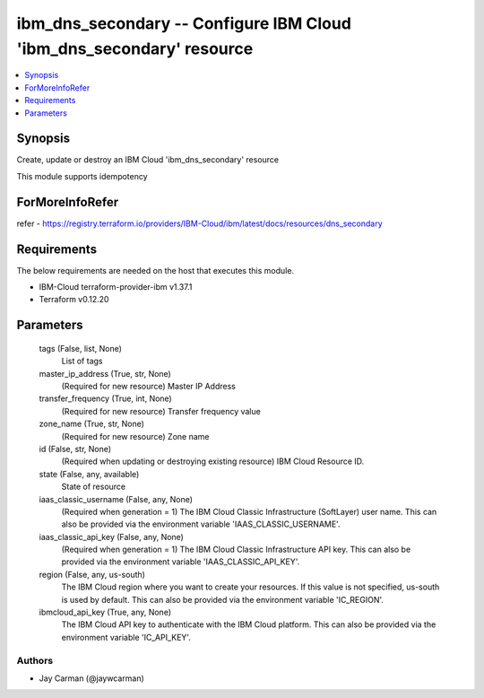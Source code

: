 
ibm_dns_secondary -- Configure IBM Cloud 'ibm_dns_secondary' resource
=====================================================================

.. contents::
   :local:
   :depth: 1


Synopsis
--------

Create, update or destroy an IBM Cloud 'ibm_dns_secondary' resource

This module supports idempotency


ForMoreInfoRefer
----------------
refer - https://registry.terraform.io/providers/IBM-Cloud/ibm/latest/docs/resources/dns_secondary

Requirements
------------
The below requirements are needed on the host that executes this module.

- IBM-Cloud terraform-provider-ibm v1.37.1
- Terraform v0.12.20



Parameters
----------

  tags (False, list, None)
    List of tags


  master_ip_address (True, str, None)
    (Required for new resource) Master IP Address


  transfer_frequency (True, int, None)
    (Required for new resource) Transfer frequency value


  zone_name (True, str, None)
    (Required for new resource) Zone name


  id (False, str, None)
    (Required when updating or destroying existing resource) IBM Cloud Resource ID.


  state (False, any, available)
    State of resource


  iaas_classic_username (False, any, None)
    (Required when generation = 1) The IBM Cloud Classic Infrastructure (SoftLayer) user name. This can also be provided via the environment variable 'IAAS_CLASSIC_USERNAME'.


  iaas_classic_api_key (False, any, None)
    (Required when generation = 1) The IBM Cloud Classic Infrastructure API key. This can also be provided via the environment variable 'IAAS_CLASSIC_API_KEY'.


  region (False, any, us-south)
    The IBM Cloud region where you want to create your resources. If this value is not specified, us-south is used by default. This can also be provided via the environment variable 'IC_REGION'.


  ibmcloud_api_key (True, any, None)
    The IBM Cloud API key to authenticate with the IBM Cloud platform. This can also be provided via the environment variable 'IC_API_KEY'.













Authors
~~~~~~~

- Jay Carman (@jaywcarman)

